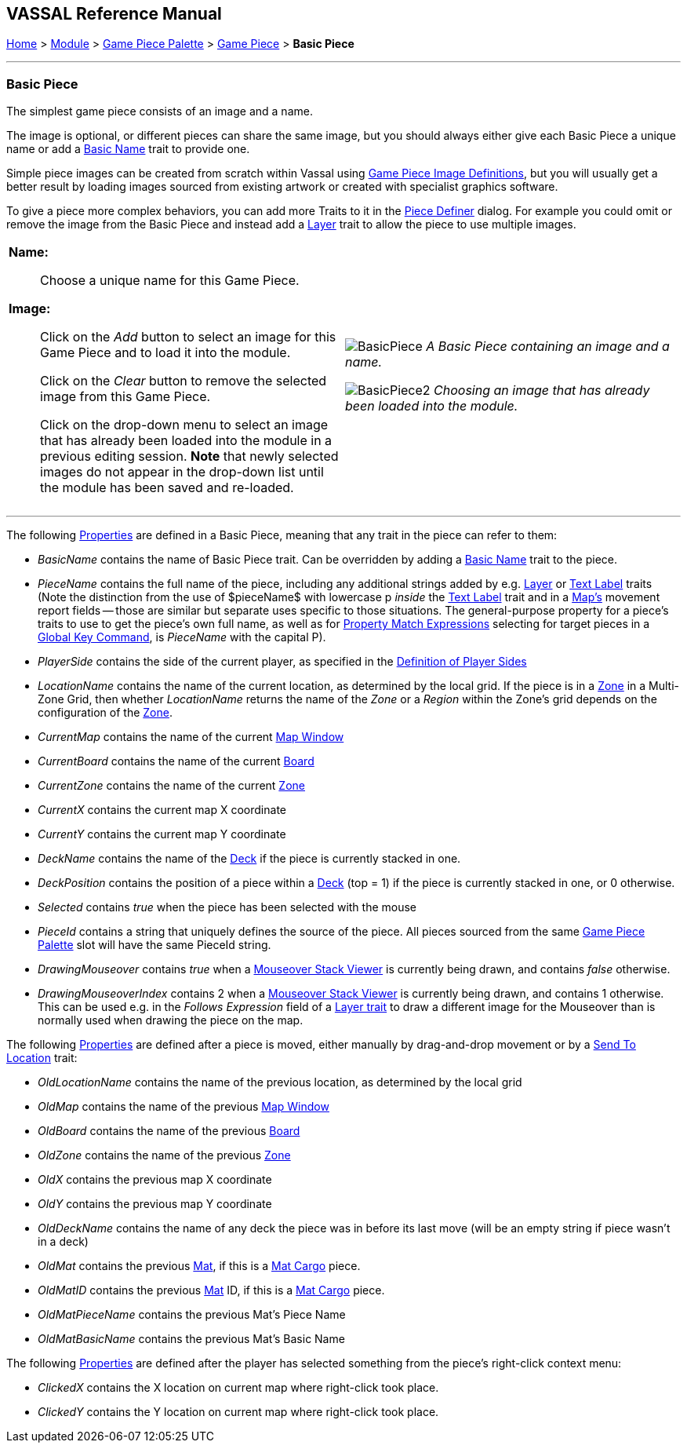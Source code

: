 == VASSAL Reference Manual
[#top]

[.small]#<<index.adoc#toc,Home>> > <<GameModule.adoc#top,Module>> > <<PieceWindow.adoc#top,Game Piece Palette>> > <<GamePiece.adoc#top,Game Piece>> > *Basic Piece*#

'''''

=== Basic Piece

The simplest game piece consists of an image and a name.

The image is optional, or different pieces can share the same image, but you should always either give each Basic Piece a unique name or add a <<BasicName.adoc#top,Basic Name>> trait to provide one.

Simple piece images can be created from scratch within Vassal using <<GamePieceImageDefinitions.adoc#top,Game Piece Image Definitions>>, but you will usually get a better result by loading images sourced from existing artwork or created with specialist graphics software.

To give a piece more complex behaviors, you can add more Traits to it in the <<GamePiece.adoc#top,Piece Definer>> dialog.
For example you could omit or remove the image from the Basic Piece and instead add a <<Layer.adoc#top,Layer>> trait to allow the piece to use multiple images.

[width="100%",cols="50%a,^50%a",]
|===
|
*Name:*:: Choose a unique name for this Game Piece.

*Image:*:: Click on the _Add_ button to select an image for this Game Piece and to load it into the module.
+
Click on the _Clear_ button to remove the selected image from this Game Piece.
+
Click on the drop-down menu to select an image that has already been loaded into the module in a previous editing session. *Note* that newly selected images do not appear in the drop-down list until the module has been saved and re-loaded.


|
image:images/BasicPiece.png[]
_A Basic Piece containing an image and a name._

image:images/BasicPiece2.png[]
_Choosing an image that has already been loaded into the module._

|===

'''''

The following <<Properties.adoc#top,Properties>> are defined in a Basic Piece, meaning that any trait in the piece can refer to them:

* _BasicName_ contains the name of Basic Piece trait. Can be overridden by adding a <<BasicName.adoc#top, Basic Name>> trait to the piece.
* _PieceName_ contains the full name of the piece, including any additional strings added by e.g.
<<Layer.adoc#top,Layer>> or <<Label.adoc#top,Text Label>> traits (Note the distinction from the use of $pieceName$ with lowercase p _inside_ the <<TextLabel.adoc#top,Text Label>> trait and in a <<Map.adoc#top, Map's>> movement report fields -- those are similar but separate uses specific to those situations. The general-purpose property for a piece's traits to use to get the piece's own full name, as well as for <<PropertyMatchExpression.adoc#top, Property Match Expressions>> selecting for target pieces in a <<GlobalKeyCommand.adoc#top, Global Key Command>>, is _PieceName_ with the capital P).
* _PlayerSide_ contains the side of the current player, as specified in the <<GameModule.adoc#Definition_of_Player_Sides,Definition of Player Sides>>
* _LocationName_ contains the name of the current location, as determined by the local grid.
If the piece is in a <<ZonedGrid.adoc#top,Zone>> in a Multi-Zone Grid, then whether _LocationName_ returns the name of the _Zone_ or a _Region_ within the Zone's grid depends on the configuration of the <<ZonedGrid.adoc#top,Zone>>. +
* _CurrentMap_ contains the name of the current <<Map.adoc#top,Map Window>> +
* _CurrentBoard_ contains the name of the current <<Board.adoc#top,Board>>
* _CurrentZone_ contains the name of the current <<ZonedGrid.adoc#top,Zone>>
* _CurrentX_ contains the current map X coordinate
* _CurrentY_ contains the current map Y coordinate
* _DeckName_ contains the name of the <<Deck.adoc#top,Deck>> if the piece is currently stacked in one.
* _DeckPosition_ contains the position of a piece within a <<Deck.adoc#top,Deck>> (top = 1) if the piece is currently stacked in one, or 0 otherwise.
* _Selected_ contains _true_ when the piece has been selected with the mouse
* _PieceId_ contains a string that uniquely defines the source of the piece.
All pieces sourced from the same <<PieceWindow.adoc#top,Game Piece Palette>> slot will have the same PieceId string.
* _DrawingMouseover_ contains _true_ when a <<MouseOver.adoc#top, Mouseover Stack Viewer>> is currently being drawn, and contains _false_ otherwise.
* _DrawingMouseoverIndex_ contains 2 when a <<MouseOver.adoc#top, Mouseover Stack Viewer>> is currently being drawn, and contains 1 otherwise. This can be used e.g. in the _Follows Expression_ field of a <<Layer.adoc#top, Layer trait>> to draw a different image for the Mouseover than is normally used when drawing the piece on the map.

The following <<Properties.adoc#top,Properties>> are defined after a piece is moved, either manually by drag-and-drop movement or by a <<SendToLocation.adoc#top,Send To Location>> trait:

* _OldLocationName_ contains the name of the previous location, as determined by the local grid +
* _OldMap_ contains the name of the previous <<Map.adoc#top,Map Window>> +
* _OldBoard_ contains the name of the previous <<Board.adoc#top,Board>>
* _OldZone_ contains the name of the previous <<ZonedGrid.adoc#top,Zone>>
* _OldX_ contains the previous map X coordinate
* _OldY_ contains the previous map Y coordinate
* _OldDeckName_ contains the name of any deck the piece was in before its last move (will be an empty string if piece wasn't in a deck)
* _OldMat_ contains the previous <<Mat.adoc#top,Mat>>, if this is a <<MatCargo.adoc#top, Mat Cargo>> piece.
* _OldMatID_ contains the previous <<Mat.adoc#top,Mat>> ID, if this is a <<MatCargo.adoc#top, Mat Cargo>> piece.
* _OldMatPieceName_ contains the previous Mat's Piece Name
* _OldMatBasicName_ contains the previous Mat's Basic Name

The following <<Properties.adoc#top,Properties>> are defined after the player has selected something from the piece's right-click context menu:

* _ClickedX_ contains the X location on current map where right-click took place.

* _ClickedY_ contains the Y location on current map where right-click took place.

